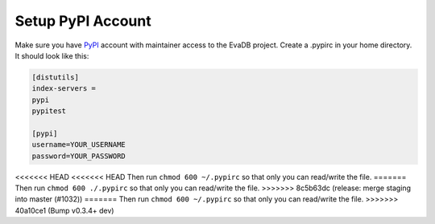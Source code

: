 .. _setup_pypi_account:

Setup PyPI Account
==================

Make sure you have `PyPI <https://pypi.org>`_ account with maintainer access to the EvaDB project. 
Create a .pypirc in your home directory. It should look like this:

.. code-block:: python

    [distutils]
    index-servers =
    pypi
    pypitest
    
    [pypi]
    username=YOUR_USERNAME
    password=YOUR_PASSWORD

<<<<<<< HEAD
<<<<<<< HEAD
Then run ``chmod 600 ~/.pypirc`` so that only you can read/write the file.
=======
Then run ``chmod 600 ./.pypirc`` so that only you can read/write the file.
>>>>>>> 8c5b63dc (release: merge staging into master (#1032))
=======
Then run ``chmod 600 ~/.pypirc`` so that only you can read/write the file.
>>>>>>> 40a10ce1 (Bump v0.3.4+ dev)
